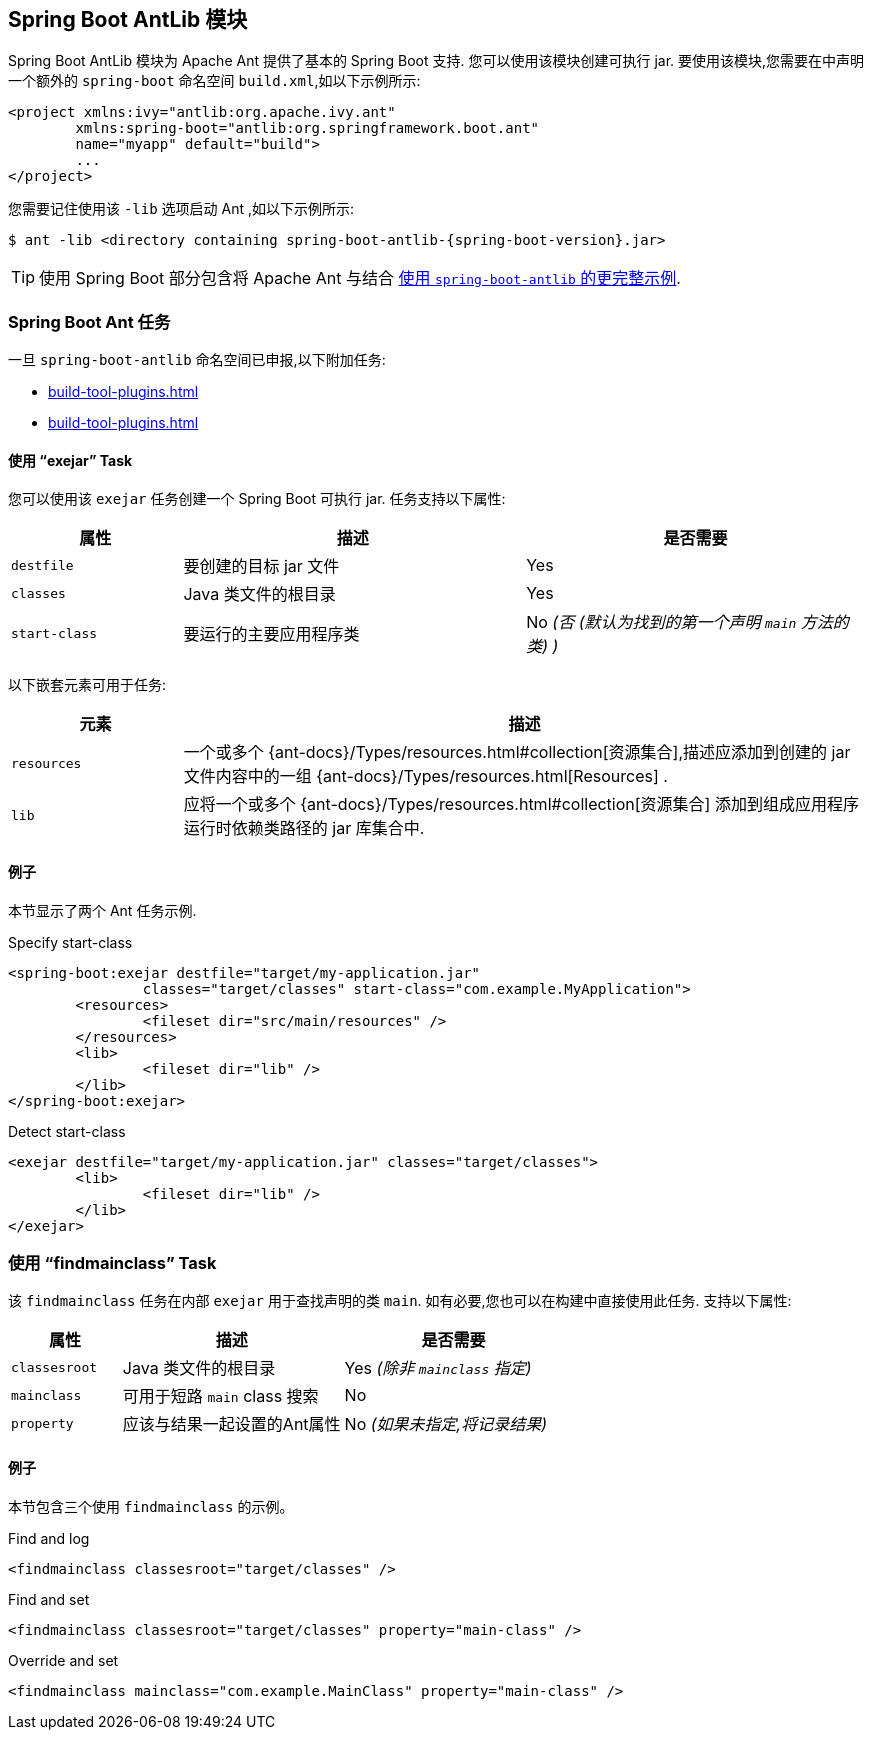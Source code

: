 [[build-tool-plugins.antlib]]
== Spring Boot AntLib 模块
Spring Boot AntLib 模块为 Apache Ant 提供了基本的 Spring Boot 支持. 您可以使用该模块创建可执行 jar. 要使用该模块,您需要在中声明一个额外的 `spring-boot` 命名空间 `build.xml`,如以下示例所示:

[source,xml,indent=0,subs="verbatim"]
----
	<project xmlns:ivy="antlib:org.apache.ivy.ant"
		xmlns:spring-boot="antlib:org.springframework.boot.ant"
		name="myapp" default="build">
		...
	</project>
----

您需要记住使用该 `-lib` 选项启动 Ant ,如以下示例所示:

[source,shell,indent=0,subs="verbatim,attributes"]
----
	$ ant -lib <directory containing spring-boot-antlib-{spring-boot-version}.jar>
----

TIP: 使用 Spring Boot 部分包含将 Apache Ant 与结合 <<using#using.build-systems.ant, 使用 `spring-boot-antlib` 的更完整示例>>.

[[build-tool-plugins.antlib.tasks]]
=== Spring Boot Ant 任务
一旦 `spring-boot-antlib` 命名空间已申报,以下附加任务:

* <<build-tool-plugins#build-tool-plugins.antlib.tasks.exejar>>
* <<build-tool-plugins#build-tool-plugins.antlib.findmainclass>>

[[build-tool-plugins.antlib.tasks.exejar]]
==== 使用 "`exejar`" Task
您可以使用该 `exejar` 任务创建一个 Spring Boot 可执行 jar. 任务支持以下属性:

[cols="1,2,2"]
|====
| 属性 | 描述 | 是否需要

| `destfile`
| 要创建的目标 jar 文件
| Yes

| `classes`
| Java 类文件的根目录
| Yes

| `start-class`
| 要运行的主要应用程序类
| No _(否 (默认为找到的第一个声明 `main` 方法的类) )_
|====

以下嵌套元素可用于任务:

[cols="1,4"]
|====
| 元素 | 描述

| `resources`
| 一个或多个 {ant-docs}/Types/resources.html#collection[资源集合],描述应添加到创建的 jar 文件内容中的一组 {ant-docs}/Types/resources.html[Resources] .

| `lib`
| 应将一个或多个 {ant-docs}/Types/resources.html#collection[资源集合] 添加到组成应用程序运行时依赖类路径的 jar 库集合中.
|====

[[build-tool-plugins.antlib.tasks.examples]]
==== 例子
本节显示了两个 Ant 任务示例.

.Specify +start-class+
[source,xml,indent=0,subs="verbatim"]
----
	<spring-boot:exejar destfile="target/my-application.jar"
			classes="target/classes" start-class="com.example.MyApplication">
		<resources>
			<fileset dir="src/main/resources" />
		</resources>
		<lib>
			<fileset dir="lib" />
		</lib>
	</spring-boot:exejar>
----

.Detect +start-class+
[source,xml,indent=0,subs="verbatim"]
----
	<exejar destfile="target/my-application.jar" classes="target/classes">
		<lib>
			<fileset dir="lib" />
		</lib>
	</exejar>
----



[[build-tool-plugins.antlib.findmainclass]]
=== 使用 "`findmainclass`" Task
该 `findmainclass` 任务在内部 `exejar` 用于查找声明的类 `main`. 如有必要,您也可以在构建中直接使用此任务. 支持以下属性:

[cols="1,2,2"]
|====
| 属性 | 描述 | 是否需要

| `classesroot`
| Java 类文件的根目录
| Yes _(除非 `mainclass` 指定)_

| `mainclass`
| 可用于短路 `main` class 搜索
| No

| `property`
| 应该与结果一起设置的Ant属性
| No _(如果未指定,将记录结果)_
|====

[[build-tool-plugins.antlib.findmainclass.examples]]
==== 例子
本节包含三个使用 `findmainclass` 的示例。

.Find and log
[source,xml,indent=0,subs="verbatim"]
----
	<findmainclass classesroot="target/classes" />
----

.Find and set
[source,xml,indent=0,subs="verbatim"]
----
	<findmainclass classesroot="target/classes" property="main-class" />
----

.Override and set
[source,xml,indent=0,subs="verbatim"]
----
	<findmainclass mainclass="com.example.MainClass" property="main-class" />
----
